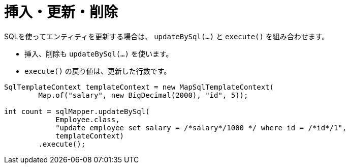 = 挿入・更新・削除

SQLを使ってエンティティを更新する場合は、 `updateBySql(...)` と `execute()` を組み合わせます。

* 挿入、削除も `updateBySql(...)` を使います。
* `execute()` の戻り値は、更新した行数です。

[source,java]
----
SqlTemplateContext templateContext = new MapSqlTemplateContext(
        Map.of("salary", new BigDecimal(2000), "id", 5));

int count = sqlMapper.updateBySql(
            Employee.class, 
            "update employee set salary = /*salary*/1000 */ where id = /*id*/1", 
            templateContext)
        .execute();
----
